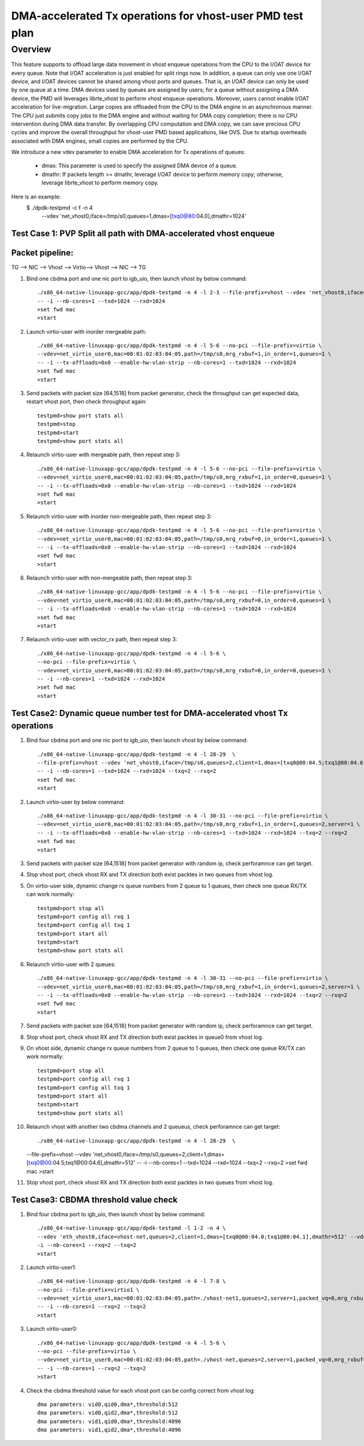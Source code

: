 .. Copyright (c) <2020>, Intel Corporation
   All rights reserved.

   Redistribution and use in source and binary forms, with or without
   modification, are permitted provided that the following conditions
   are met:

   - Redistributions of source code must retain the above copyright
     notice, this list of conditions and the following disclaimer.

   - Redistributions in binary form must reproduce the above copyright
     notice, this list of conditions and the following disclaimer in
     the documentation and/or other materials provided with the
     distribution.

   - Neither the name of Intel Corporation nor the names of its
     contributors may be used to endorse or promote products derived
     from this software without specific prior written permission.

   THIS SOFTWARE IS PROVIDED BY THE COPYRIGHT HOLDERS AND CONTRIBUTORS
   "AS IS" AND ANY EXPRESS OR IMPLIED WARRANTIES, INCLUDING, BUT NOT
   LIMITED TO, THE IMPLIED WARRANTIES OF MERCHANTABILITY AND FITNESS
   FOR A PARTICULAR PURPOSE ARE DISCLAIMED. IN NO EVENT SHALL THE
   COPYRIGHT OWNER OR CONTRIBUTORS BE LIABLE FOR ANY DIRECT, INDIRECT,
   INCIDENTAL, SPECIAL, EXEMPLARY, OR CONSEQUENTIAL DAMAGES
   (INCLUDING, BUT NOT LIMITED TO, PROCUREMENT OF SUBSTITUTE GOODS OR
   SERVICES; LOSS OF USE, DATA, OR PROFITS; OR BUSINESS INTERRUPTION)
   HOWEVER CAUSED AND ON ANY THEORY OF LIABILITY, WHETHER IN CONTRACT,
   STRICT LIABILITY, OR TORT (INCLUDING NEGLIGENCE OR OTHERWISE)
   ARISING IN ANY WAY OUT OF THE USE OF THIS SOFTWARE, EVEN IF ADVISED
   OF THE POSSIBILITY OF SUCH DAMAGE.

==========================================================
DMA-accelerated Tx operations for vhost-user PMD test plan
==========================================================

Overview
--------

This feature supports to offload large data movement in vhost enqueue operations
from the CPU to the I/OAT device for every queue. Note that I/OAT acceleration
is just enabled for split rings now. In addition, a queue can only use one I/OAT
device, and I/OAT devices cannot be shared among vhost ports and queues. That is,
an I/OAT device can only be used by one queue at a time. DMA devices used by
queues are assigned by users; for a queue without assigning a DMA device, the
PMD will leverages librte_vhost to perform vhost enqueue operations. Moreover,
users cannot enable I/OAT acceleration for live-migration. Large copies are
offloaded from the CPU to the DMA engine in an asynchronous manner. The CPU just
submits copy jobs to the DMA engine and without waiting for DMA copy completion;
there is no CPU intervention during DMA data transfer. By overlapping CPU
computation and DMA copy, we can save precious CPU cycles and improve the overall
throughput for vhost-user PMD based applications, like OVS. Due to startup overheads
associated with DMA engines, small copies are performed by the CPU.

We introduce a new vdev parameter to enable DMA acceleration for Tx
operations of queues:

 - dmas: This parameter is used to specify the assigned DMA device of
   a queue.
 - dmathr: If packets length >= dmathr, leverage I/OAT device to perform memory copy;
   otherwise, leverage librte_vhost to perform memory copy.

Here is an example:
 $ ./dpdk-testpmd -c f -n 4 \
   --vdev 'net_vhost0,iface=/tmp/s0,queues=1,dmas=[txq0@80:04.0],dmathr=1024'

Test Case 1: PVP Split all path with DMA-accelerated vhost enqueue
==================================================================

Packet pipeline: 
================
TG --> NIC --> Vhost --> Virtio--> Vhost --> NIC --> TG

1. Bind one cbdma port and one nic port to igb_uio, then launch vhost by below command::

    ./x86_64-native-linuxapp-gcc/app/dpdk-testpmd -n 4 -l 2-3 --file-prefix=vhost --vdev 'net_vhost0,iface=/tmp/s0,queues=1,dmas=[txq0@80:04.0],dmathr=1024' \
    -- -i --nb-cores=1 --txd=1024 --rxd=1024
    >set fwd mac
    >start

2. Launch virtio-user with inorder mergeable path::

    ./x86_64-native-linuxapp-gcc/app/dpdk-testpmd -n 4 -l 5-6 --no-pci --file-prefix=virtio \
    --vdev=net_virtio_user0,mac=00:01:02:03:04:05,path=/tmp/s0,mrg_rxbuf=1,in_order=1,queues=1 \
    -- -i --tx-offloads=0x0 --enable-hw-vlan-strip --nb-cores=1 --txd=1024 --rxd=1024
    >set fwd mac
    >start

3. Send packets with packet size [64,1518] from packet generator, check the throughput can get expected data, restart vhost port, then check throughput again::

    testpmd>show port stats all
    testpmd>stop
    testpmd>start
    testpmd>show port stats all

4. Relaunch virtio-user with mergeable path, then repeat step 3::

    ./x86_64-native-linuxapp-gcc/app/dpdk-testpmd -n 4 -l 5-6 --no-pci --file-prefix=virtio \
    --vdev=net_virtio_user0,mac=00:01:02:03:04:05,path=/tmp/s0,mrg_rxbuf=1,in_order=0,queues=1 \
    -- -i --tx-offloads=0x0 --enable-hw-vlan-strip --nb-cores=1 --txd=1024 --rxd=1024
    >set fwd mac
    >start

5. Relaunch virtio-user with inorder non-mergeable path, then repeat step 3::

    ./x86_64-native-linuxapp-gcc/app/dpdk-testpmd -n 4 -l 5-6 --no-pci --file-prefix=virtio \
    --vdev=net_virtio_user0,mac=00:01:02:03:04:05,path=/tmp/s0,mrg_rxbuf=0,in_order=1,queues=1 \
    -- -i --tx-offloads=0x0 --enable-hw-vlan-strip --nb-cores=1 --txd=1024 --rxd=1024
    >set fwd mac
    >start

6. Relaunch virtio-user with non-mergeable path, then repeat step 3::

    ./x86_64-native-linuxapp-gcc/app/dpdk-testpmd -n 4 -l 5-6 --no-pci --file-prefix=virtio \
    --vdev=net_virtio_user0,mac=00:01:02:03:04:05,path=/tmp/s0,mrg_rxbuf=0,in_order=0,queues=1 \
    -- -i --tx-offloads=0x0 --enable-hw-vlan-strip --nb-cores=1 --txd=1024 --rxd=1024
    >set fwd mac
    >start

7. Relaunch virtio-user with vector_rx path, then repeat step 3::

    ./x86_64-native-linuxapp-gcc/app/dpdk-testpmd -n 4 -l 5-6 \
    --no-pci --file-prefix=virtio \
    --vdev=net_virtio_user0,mac=00:01:02:03:04:05,path=/tmp/s0,mrg_rxbuf=0,in_order=0,queues=1 \
    -- -i --nb-cores=1 --txd=1024 --rxd=1024
    >set fwd mac
    >start

Test Case2: Dynamic queue number test for DMA-accelerated vhost Tx operations
=============================================================================

1. Bind four cbdma port and one nic port to igb_uio, then launch vhost by below command::

    ./x86_64-native-linuxapp-gcc/app/dpdk-testpmd -n 4 -l 28-29  \
    --file-prefix=vhost --vdev 'net_vhost0,iface=/tmp/s0,queues=2,client=1,dmas=[txq0@80:04.5;txq1@80:04.6],dmathr=1024' \
    -- -i --nb-cores=1 --txd=1024 --rxd=1024 --txq=2 --rxq=2
    >set fwd mac
    >start

2. Launch virtio-user by below command::

    ./x86_64-native-linuxapp-gcc/app/dpdk-testpmd -n 4 -l 30-31 --no-pci --file-prefix=virtio \
    --vdev=net_virtio_user0,mac=00:01:02:03:04:05,path=/tmp/s0,mrg_rxbuf=1,in_order=1,queues=2,server=1 \
    -- -i --tx-offloads=0x0 --enable-hw-vlan-strip --nb-cores=1 --txd=1024 --rxd=1024 --txq=2 --rxq=2
    >set fwd mac
    >start

3. Send packets with packet size [64,1518] from packet generator with random ip, check perforamnce can get target.

4. Stop vhost port, check vhost RX and TX direction both exist packtes in two queues from vhost log.

5. On virtio-user side, dynamic change rx queue numbers from 2 queue to 1 queues, then check one queue RX/TX can work normally::

    testpmd>port stop all
    testpmd>port config all rxq 1
    testpmd>port config all txq 1
    testpmd>port start all
    testpmd>start
    testpmd>show port stats all

6. Relaunch virtio-user with 2 queues::

    ./x86_64-native-linuxapp-gcc/app/dpdk-testpmd -n 4 -l 30-31 --no-pci --file-prefix=virtio \
    --vdev=net_virtio_user0,mac=00:01:02:03:04:05,path=/tmp/s0,mrg_rxbuf=1,in_order=1,queues=2,server=1 \
    -- -i --tx-offloads=0x0 --enable-hw-vlan-strip --nb-cores=1 --txd=1024 --rxd=1024 --txq=2 --rxq=2
    >set fwd mac
    >start

7. Send packets with packet size [64,1518] from packet generator with random ip, check perforamnce can get target.

8. Stop vhost port, check vhost RX and TX direction both exist packtes in queue0 from vhost log.

9. On vhost side, dynamic change rx queue numbers from 2 queue to 1 queues, then check one queue RX/TX can work normally::

    testpmd>port stop all
    testpmd>port config all rxq 1
    testpmd>port config all txq 1
    testpmd>port start all
    testpmd>start
    testpmd>show port stats all

10. Relaunch vhost with another two cbdma channels and 2 queueus, check perforamnce can get target::

    ./x86_64-native-linuxapp-gcc/app/dpdk-testpmd -n 4 -l 28-29  \
    --file-prefix=vhost --vdev 'net_vhost0,iface=/tmp/s0,queues=2,client=1,dmas=[txq0@00:04.5;txq1@00:04.6],dmathr=512' \
    -- -i --nb-cores=1 --txd=1024 --rxd=1024 --txq=2 --rxq=2
    >set fwd mac
    >start

11. Stop vhost port, check vhost RX and TX direction both exist packtes in two queues from vhost log.

Test Case3: CBDMA threshold value check
========================================

1. Bind four cbdma port to igb_uio, then launch vhost by below command::

    ./x86_64-native-linuxapp-gcc/app/dpdk-testpmd -l 1-2 -n 4 \
    --vdev 'eth_vhost0,iface=vhost-net,queues=2,client=1,dmas=[txq0@80:04.0;txq1@80:04.1],dmathr=512' --vdev 'eth_vhost1,iface=vhost-net1,queues=2,client=1,dmas=[txq0@80:04.2;txq1@80:04.3],dmathr=4096' -- \
    -i --nb-cores=1 --rxq=2 --txq=2
    >start

2. Launch virtio-user1::

    ./x86_64-native-linuxapp-gcc/app/dpdk-testpmd -n 4 -l 7-8 \
    --no-pci --file-prefix=virtio1 \
    --vdev=net_virtio_user1,mac=00:01:02:03:04:05,path=./vhost-net1,queues=2,server=1,packed_vq=0,mrg_rxbuf=1,in_order=0,queue_size=4096 \
    -- -i --nb-cores=1 --rxq=2 --txq=2
    >start

3. Launch virtio-user0::

    ./x86_64-native-linuxapp-gcc/app/dpdk-testpmd -n 4 -l 5-6 \
    --no-pci --file-prefix=virtio \
    --vdev=net_virtio_user0,mac=00:01:02:03:04:05,path=./vhost-net,queues=2,server=1,packed_vq=0,mrg_rxbuf=1,in_order=0,queue_size=4096 \
    -- -i --nb-cores=1 --rxq=2 --txq=2
    >start
  
4. Check the cbdma threshold value for each vhost port can be config correct from vhost log::

    dma parameters: vid0,qid0,dma*,threshold:512
    dma parameters: vid0,qid2,dma*,threshold:512
    dma parameters: vid1,qid0,dma*,threshold:4096
    dma parameters: vid1,qid2,dma*,threshold:4096


